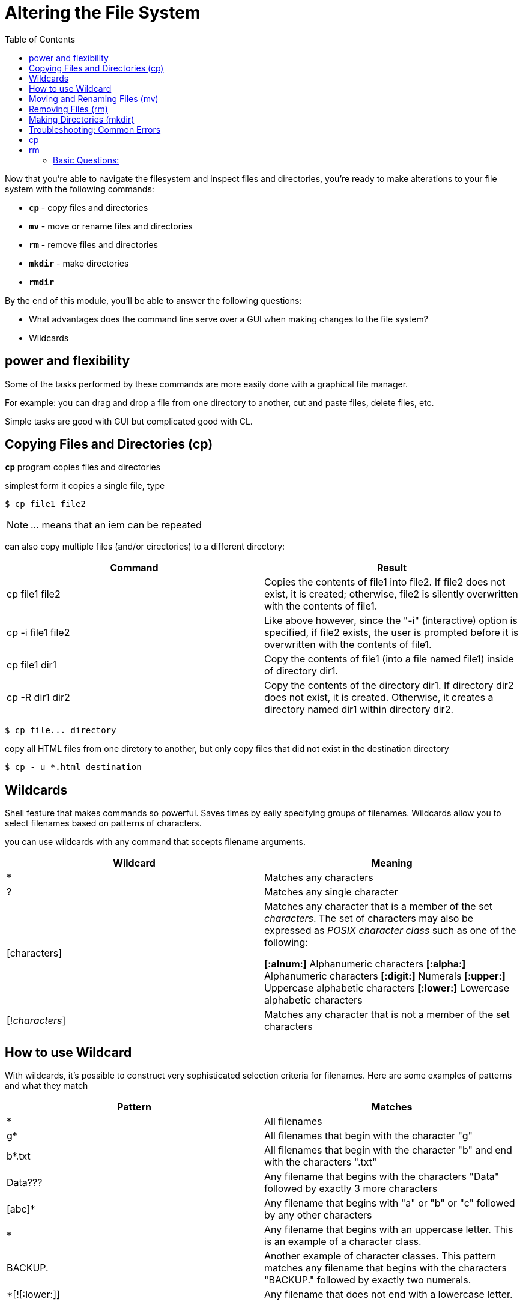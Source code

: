= Altering the File System
:toc: left

Now that you're able to navigate the filesystem and inspect files and directories, you're ready to make alterations to your file system with the following commands:

* `*cp*` - copy files and directories
* `*mv*` - move or rename files and directories
* `*rm*` - remove files and directories
* `*mkdir*` - make directories
* `*rmdir*`

By the end of this module, you'll  be able to answer the following questions:

* What advantages does the command line serve over a GUI when making changes to the file system?
* Wildcards

== power and flexibility

Some of the tasks performed by these commands are more easily done with a graphical file manager. 

For example: you can drag and drop a file from one directory to another, cut and paste files, delete files, etc.

Simple tasks are good with GUI but complicated good with CL.

== Copying Files and Directories (cp)

`*cp*` program copies files and directories

simplest form it copies a single file, type

```sh 
$ cp file1 file2
```
NOTE: ... means that an iem can be repeated

can also copy multiple files (and/or cirectories) to a different directory:

|===
| Command|Result

|cp file1 file2
|Copies the contents of file1 into file2. If file2 does not exist, it is created; otherwise, file2 is silently overwritten with the contents of file1.

|cp -i file1 file2
|Like above however, since the "-i" (interactive) option is specified, if file2 exists, the user is prompted before it is overwritten with the contents of file1.

|cp file1 dir1
|Copy the contents of file1 (into a file named file1) inside of directory dir1.

|cp -R dir1 dir2
|Copy the contents of the directory dir1. If directory dir2 does not exist, it is created. Otherwise, it creates a directory named dir1 within directory dir2.
|===


```sh
$ cp file... directory
```

copy all HTML files from one diretory to another, but only copy files that did not exist in the destination directory 

```sh
$ cp - u *.html destination
```



== Wildcards 
Shell feature that makes commands so powerful. Saves times by eaily specifying groups of filenames. Wildcards allow you to select filenames based on patterns of characters. 

you can use wildcards with any command that sccepts filename arguments.

|===
|Wildcard|Meaning

|*
|Matches any characters

|?
|Matches any single character

|[characters]
|Matches any character that is a member of the set _characters_. The set of characters may also be expressed as _POSIX character class_ such as one of the following: 

*[:alnum:]* Alphanumeric characters
*[:alpha:]* Alphanumeric characters
*[:digit:]* Numerals
*[:upper:]* Uppercase alphabetic characters
*[:lower:]* Lowercase alphabetic characters

|[!_characters_]
| Matches any character that is not a member of the set characters
|===


== How to use Wildcard

With wildcards, it's possible to construct very sophisticated selection criteria for filenames.  Here are some examples of patterns and what they match

|===
| Pattern| Matches

|*
|All filenames

|g*
|All filenames that begin with the character "g"

|b*.txt
|All filenames that begin with the character "b" and end with the characters ".txt"

|Data???
|Any filename that begins with the characters "Data" followed by exactly 3 more characters

|[abc]*
|Any filename that begins with "a" or "b" or "c" followed by any other characters

|[[:upper:]]*
|Any filename that begins with an uppercase letter. This is an example of a character class.

|BACKUP.[[:digit:]][[:digit:]]
|Another example of character classes. This pattern matches any filename that begins with the characters "BACKUP." followed by exactly two numerals.


| *[![:lower:]]
|Any filename that does not end with a lowercase letter.
|===


== Moving and Renaming Files (mv)

`*mv*` moves or renames files and directories depending on how it's used

either: 
a) moves one or more files to a different directory

```sh
$ mv filename1 filename2
```

b) will rename a file or directory

```sh
$ mv file... directory
```

|===
|command | result

|mv file1 file2
| If file2 does not exist, then file1 is renamed file2. If file2 exists, its contents are silently replaced with the contents of file1.

|mv -i file1 file2

|Like above however, since the "-i" (interactive) option is specified, if file2 exists, the user is prompted before it is overwritten with the contents of file1.


|mv file1 file2 file3 dir1

|The files file1, file2, file3 are moved to directory dir1. If dir1 does not exist, mv will exit with an error.

|mv dir1 dir2


|If dir2 does not exist, then dir1 is renamed dir2. If dir2 exists, the directory dir1 is moved within directory dir2.
|===

== Removing Files (rm)

*rm* removes (deletes) files and directories

```sh
$ rm file ...
```
it can also delete directories

```sh
$ rm -r directory...
```

|===
| Command|Results

|rm file1 file2
|Delete file1 and file2.
Delete file1 and file2.

|rm -i file1 file2
|Like above however, since the "-i" (interactive) option is specified, the user is prompted before each file is deleted.

|rm -r dir1 dir2
|Directories dir1 and dir2 are deleted along with all of their contents.
|===

[WARNING]
====
Can't undelete something after using `*rm*`

can cause damage,especially with wildcawrd
====

TIP: When Using rm with wildcards, construct your command using *ls* instead. By doing this, you can see the effect of your wildcards before you delete files.


== Making Directories (mkdir)

The mkdir command is used to create directories. Type:

```sh
$ mkdir directory
```

|===
| Command| Results
|cp *.txt text_files
|Copy all files in the current working directory with names ending with the characters ".txt" to an existing directory named text_files.

|mv my_dir ../*.bak my_new_dir
|Move the subdirectory my_dir and all the files ending in ".bak" in the current working directory's parent directory to an existing directory named my_new_dir.

|rm *~
|Delete all files in the current working directory that end with the character "~". Some applications create backup files using this naming scheme. Using this command will clean them out of a directory.
|===


== Troubleshooting: Common Errors

# cp

$ cp mydir mydir1
cp: mydir is a directory (not copied).


# rm


* rm: mydir/ is a directory

* rmdir: mydir: Directory not empty


== Basic Questions:

* How do I make new files? 
* How do I delete files?
* What kinds of chages can I make to existing files?
